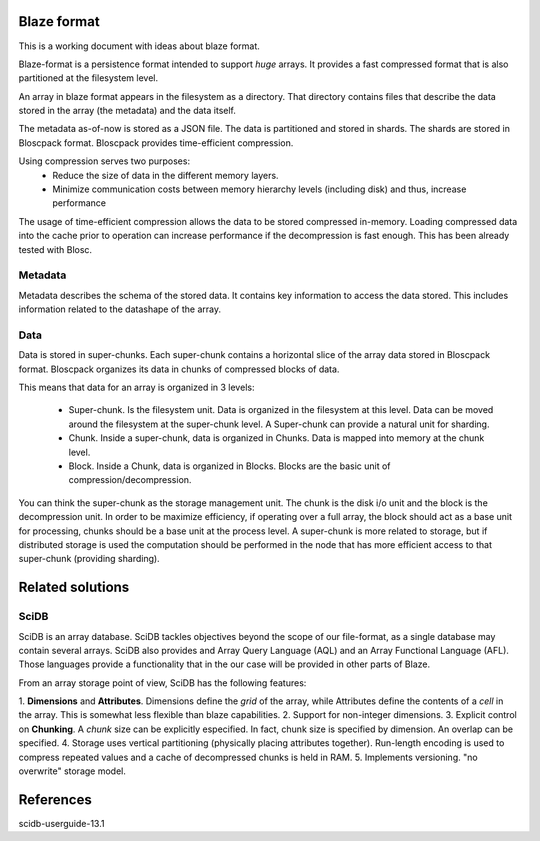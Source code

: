 ==============
 Blaze format
==============

This is a working document with ideas about blaze format.

Blaze-format is a persistence format intended to support *huge* arrays.
It provides a fast compressed format that is also partitioned at the
filesystem level.

An array in blaze format appears in the filesystem as a directory. That
directory contains files that describe the data stored in the array
(the metadata) and the data itself.

The metadata as-of-now is stored as a JSON file. The data is partitioned
and stored in shards. The shards are stored in Bloscpack
format. Bloscpack provides time-efficient compression.

Using compression serves two purposes:
 - Reduce the size of data in the different memory layers.
 - Minimize communication costs between memory hierarchy levels
   (including disk) and thus, increase performance

The usage of time-efficient compression allows the data to be stored
compressed in-memory. Loading compressed data into the cache prior to
operation can increase performance if the decompression is fast enough.
This has been already tested with Blosc.

Metadata
========
Metadata describes the schema of the stored data. It contains key
information to access the data stored. This includes information related
to the datashape of the array.

Data
====
Data is stored in super-chunks. Each super-chunk contains a horizontal slice of the
array data stored in Bloscpack format. Bloscpack organizes its data in
chunks of compressed blocks of data.

This means that data for an array is organized in 3 levels:

 - Super-chunk. Is the filesystem unit. Data is organized in the filesystem at
   this level. Data can be moved around the filesystem at the super-chunk
   level. A Super-chunk can provide a natural unit for sharding.

 - Chunk. Inside a super-chunk, data is organized in Chunks. Data is mapped
   into memory at the chunk level.

 - Block. Inside a Chunk, data is organized in Blocks. Blocks are the
   basic unit of compression/decompression.

You can think the super-chunk as the storage management unit. The chunk
is the disk i/o unit and the block is the decompression unit. In order
to be maximize efficiency, if operating over a full array, the block
should act as a base unit for processing, chunks should be a base unit
at the process level. A super-chunk is more related to storage, but if
distributed storage is used the computation should be performed in the
node that has more efficient access to that super-chunk (providing
sharding).

===================
 Related solutions
===================

SciDB
=====
SciDB is an array database. SciDB tackles objectives beyond the scope of
our file-format, as a single database may contain several arrays. SciDB
also provides and Array Query Language (AQL) and an Array Functional
Language (AFL). Those languages provide a functionality that in the our
case will be provided in other parts of Blaze.

From an array storage point of view, SciDB has the following features:

1. **Dimensions** and **Attributes**. Dimensions define the *grid* of the array,
while Attributes define the contents of a *cell* in the array. This is
somewhat less flexible than blaze capabilities. 
2. Support for non-integer dimensions. 
3. Explicit control on **Chunking**. A *chunk* size can be explicitly
especified. In fact, chunk size is specified by dimension. An overlap
can be specified.
4. Storage uses vertical partitioning (physically placing attributes
together). Run-length encoding is used to compress repeated values and a
cache of decompressed chunks is held in RAM.
5. Implements versioning. "no overwrite" storage model.


============
 References
============
scidb-userguide-13.1
